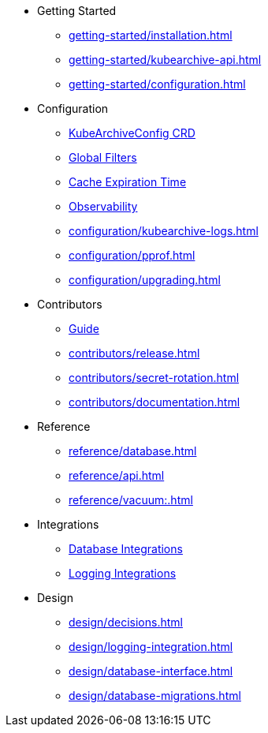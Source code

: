 * Getting Started
** xref:getting-started/installation.adoc[]
** xref:getting-started/kubearchive-api.adoc[]
** xref:getting-started/configuration.adoc[]

* Configuration
** xref:configuration/kubearchiveconfig.adoc[KubeArchiveConfig CRD]
** xref:configuration/global-filters.adoc[Global Filters]
** xref:configuration/cache-expiration-time.adoc[Cache Expiration Time]
** xref:configuration/observability.adoc[Observability]
** xref:configuration/kubearchive-logs.adoc[]
** xref:configuration/pprof.adoc[]
** xref:configuration/upgrading.adoc[]

* Contributors
** xref:contributors/guide.adoc[Guide]
** xref:contributors/release.adoc[]
** xref:contributors/secret-rotation.adoc[]
** xref:contributors/documentation.adoc[]

* Reference
** xref:reference/database.adoc[]
** xref:reference/api.adoc[]
** xref:reference/vacuum:.adoc[]

* Integrations
** xref:integrations/database.adoc[Database Integrations]
** xref:integrations/logging.adoc[Logging Integrations]

* Design
** xref:design/decisions.adoc[]
** xref:design/logging-integration.adoc[]
** xref:design/database-interface.adoc[]
** xref:design/database-migrations.adoc[]
